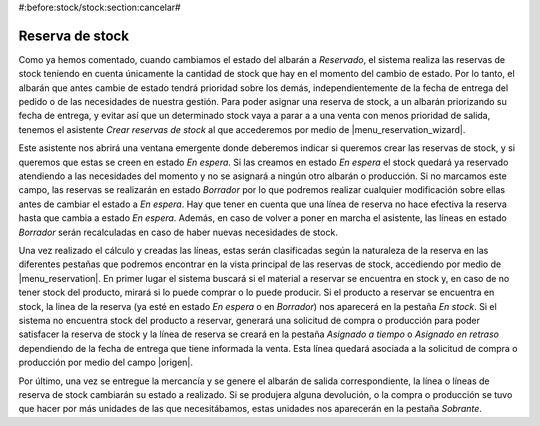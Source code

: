 #:before:stock/stock:section:cancelar#

Reserva de stock
----------------
Como ya hemos comentado, cuando cambiamos el estado del albarán a *Reservado*,
el sistema realiza las reservas de stock teniendo en cuenta únicamente la
cantidad de stock que hay en el momento del cambio de estado. Por lo tanto, el
albarán que antes cambie de estado tendrá prioridad sobre los demás,
independientemente de la fecha de entrega del pedido o de las necesidades de
nuestra gestión. Para poder asignar una reserva de stock, a un albarán
priorizando su fecha de entrega, y evitar así que un determinado stock vaya a
parar a a una venta con menos prioridad de salida, tenemos el asistente *Crear
reservas de stock* al que accederemos por medio de |menu_reservation_wizard|.

Este asistente nos abrirá una ventana emergente donde deberemos indicar si
queremos crear las reservas de stock, y si queremos que estas se creen en
estado *En espera*. Si las creamos en estado *En espera* el stock quedará ya
reservado atendiendo a las necesidades del momento y no se asignará a ningún
otro  albarán o producción. Si no marcamos este campo, las reservas se
realizarán en estado *Borrador* por lo que podremos realizar cualquier
modificación sobre ellas antes de cambiar el estado a *En espera*. Hay que
tener en cuenta que una línea de reserva no hace efectiva la reserva hasta que
cambia a estado *En espera*. Además, en caso de volver a poner en marcha el
asistente, las líneas en estado *Borrador* serán recalculadas en caso de haber
nuevas necesidades de stock.

.. view:: stock_reservation.create_reservations_start_view_form

Una vez realizado el cálculo y creadas las líneas, estas serán clasificadas
según la naturaleza de la reserva en las diferentes pestañas que podremos
encontrar en la vista principal de las reservas de stock, accediendo por medio
de |menu_reservation|. En primer lugar el sistema buscará si el material a
reservar se encuentra en stock y, en caso de no tener stock del producto,
mirará si lo puede comprar o lo puede producir. Si el producto a reservar se
encuentra en stock, la linea de la reserva (ya esté en estado *En espera* o en
*Borrador*) nos aparecerá en la pestaña *En stock*. Si el sistema no encuentra
stock del producto a reservar, generará una solicitud de compra o producción
para poder satisfacer la reserva de stock y la línea de reserva se creará en
la pestaña *Asignado a tiempo* o *Asignado en retraso* dependiendo de la fecha
de entrega que tiene informada la venta. Esta línea quedará asociada a la
solicitud de compra o producción por medio del campo |origen|.

Por último, una vez se entregue la mercancía y se genere el albarán de salida
correspondiente, la línea o líneas de reserva de stock cambiarán su estado a
realizado. Si se produjera alguna devolución, o la compra o producción se tuvo
que hacer por más unidades de las que necesitábamos, estas unidades nos
aparecerán en la pestaña *Sobrante*.


.. |menu_reservation_wizard| tryref:: stock_reservation.menu_stock_reservation/complete_name
.. |menu_reservation| tryref:: stock_reservation.menu_stock_reservation_create/complete_name
.. |origen| field:: stock.reservation/source_document